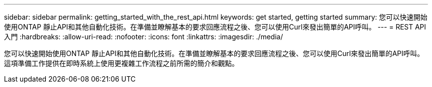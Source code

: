 ---
sidebar: sidebar 
permalink: getting_started_with_the_rest_api.html 
keywords: get started, getting started 
summary: 您可以快速開始使用ONTAP 靜止API和其他自動化技術。在準備並瞭解基本的要求回應流程之後、您可以使用Curl來發出簡單的API呼叫。 
---
= REST API入門
:hardbreaks:
:allow-uri-read: 
:nofooter: 
:icons: font
:linkattrs: 
:imagesdir: ./media/


[role="lead"]
您可以快速開始使用ONTAP 靜止API和其他自動化技術。在準備並瞭解基本的要求回應流程之後、您可以使用Curl來發出簡單的API呼叫。這項準備工作提供在即時系統上使用更複雜工作流程之前所需的簡介和觀點。
